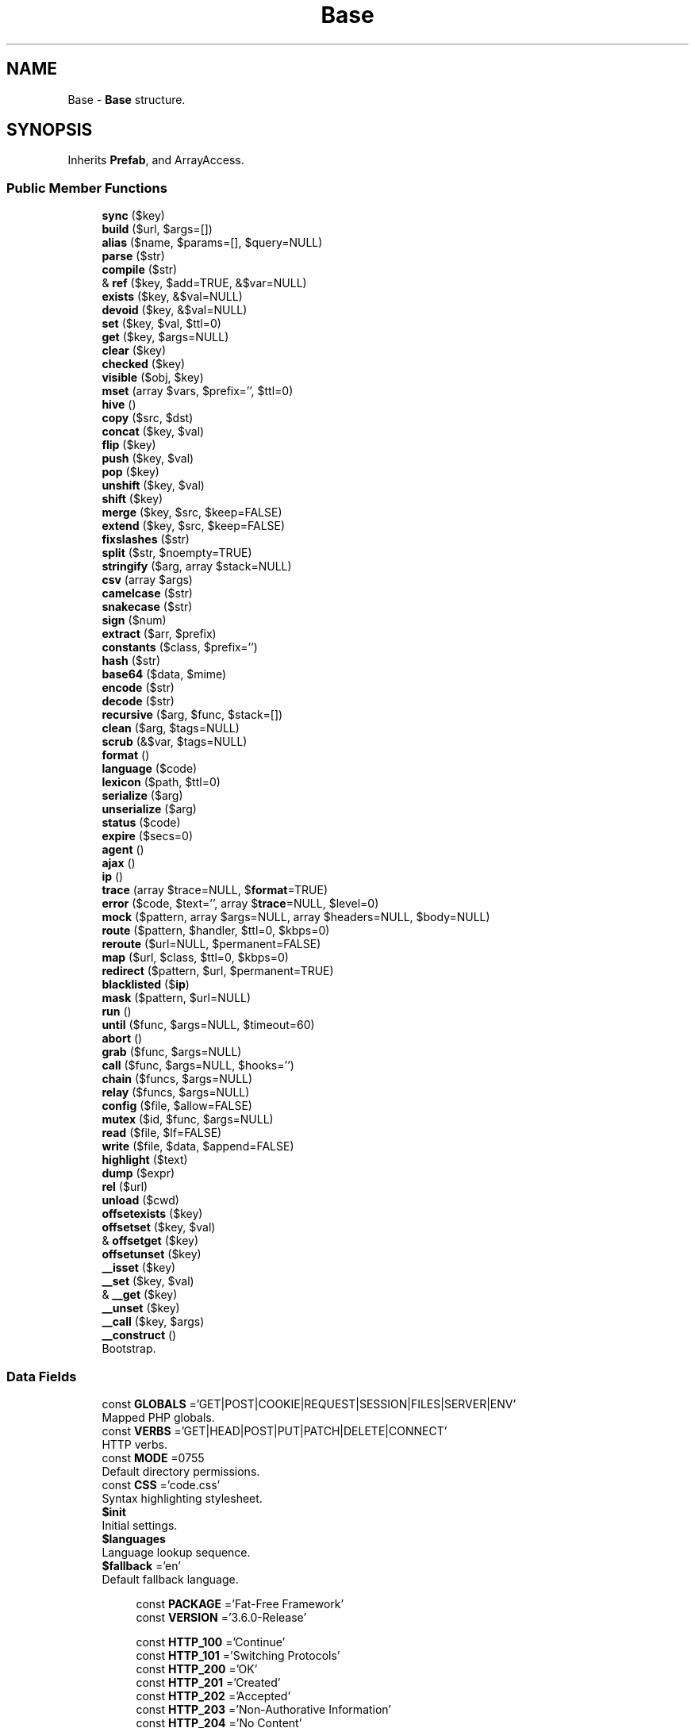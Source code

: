 .TH "Base" 3 "Tue Jan 3 2017" "Version 3.6" "Fat-Free Framework" \" -*- nroff -*-
.ad l
.nh
.SH NAME
Base \- \fBBase\fP structure\&.  

.SH SYNOPSIS
.br
.PP
.PP
Inherits \fBPrefab\fP, and ArrayAccess\&.
.SS "Public Member Functions"

.in +1c
.ti -1c
.RI "\fBsync\fP ($key)"
.br
.ti -1c
.RI "\fBbuild\fP ($url, $args=[])"
.br
.ti -1c
.RI "\fBalias\fP ($name, $params=[], $query=NULL)"
.br
.ti -1c
.RI "\fBparse\fP ($str)"
.br
.ti -1c
.RI "\fBcompile\fP ($str)"
.br
.ti -1c
.RI "& \fBref\fP ($key, $add=TRUE, &$var=NULL)"
.br
.ti -1c
.RI "\fBexists\fP ($key, &$val=NULL)"
.br
.ti -1c
.RI "\fBdevoid\fP ($key, &$val=NULL)"
.br
.ti -1c
.RI "\fBset\fP ($key, $val, $ttl=0)"
.br
.ti -1c
.RI "\fBget\fP ($key, $args=NULL)"
.br
.ti -1c
.RI "\fBclear\fP ($key)"
.br
.ti -1c
.RI "\fBchecked\fP ($key)"
.br
.ti -1c
.RI "\fBvisible\fP ($obj, $key)"
.br
.ti -1c
.RI "\fBmset\fP (array $vars, $prefix='', $ttl=0)"
.br
.ti -1c
.RI "\fBhive\fP ()"
.br
.ti -1c
.RI "\fBcopy\fP ($src, $dst)"
.br
.ti -1c
.RI "\fBconcat\fP ($key, $val)"
.br
.ti -1c
.RI "\fBflip\fP ($key)"
.br
.ti -1c
.RI "\fBpush\fP ($key, $val)"
.br
.ti -1c
.RI "\fBpop\fP ($key)"
.br
.ti -1c
.RI "\fBunshift\fP ($key, $val)"
.br
.ti -1c
.RI "\fBshift\fP ($key)"
.br
.ti -1c
.RI "\fBmerge\fP ($key, $src, $keep=FALSE)"
.br
.ti -1c
.RI "\fBextend\fP ($key, $src, $keep=FALSE)"
.br
.ti -1c
.RI "\fBfixslashes\fP ($str)"
.br
.ti -1c
.RI "\fBsplit\fP ($str, $noempty=TRUE)"
.br
.ti -1c
.RI "\fBstringify\fP ($arg, array $stack=NULL)"
.br
.ti -1c
.RI "\fBcsv\fP (array $args)"
.br
.ti -1c
.RI "\fBcamelcase\fP ($str)"
.br
.ti -1c
.RI "\fBsnakecase\fP ($str)"
.br
.ti -1c
.RI "\fBsign\fP ($num)"
.br
.ti -1c
.RI "\fBextract\fP ($arr, $prefix)"
.br
.ti -1c
.RI "\fBconstants\fP ($class, $prefix='')"
.br
.ti -1c
.RI "\fBhash\fP ($str)"
.br
.ti -1c
.RI "\fBbase64\fP ($data, $mime)"
.br
.ti -1c
.RI "\fBencode\fP ($str)"
.br
.ti -1c
.RI "\fBdecode\fP ($str)"
.br
.ti -1c
.RI "\fBrecursive\fP ($arg, $func, $stack=[])"
.br
.ti -1c
.RI "\fBclean\fP ($arg, $tags=NULL)"
.br
.ti -1c
.RI "\fBscrub\fP (&$var, $tags=NULL)"
.br
.ti -1c
.RI "\fBformat\fP ()"
.br
.ti -1c
.RI "\fBlanguage\fP ($code)"
.br
.ti -1c
.RI "\fBlexicon\fP ($path, $ttl=0)"
.br
.ti -1c
.RI "\fBserialize\fP ($arg)"
.br
.ti -1c
.RI "\fBunserialize\fP ($arg)"
.br
.ti -1c
.RI "\fBstatus\fP ($code)"
.br
.ti -1c
.RI "\fBexpire\fP ($secs=0)"
.br
.ti -1c
.RI "\fBagent\fP ()"
.br
.ti -1c
.RI "\fBajax\fP ()"
.br
.ti -1c
.RI "\fBip\fP ()"
.br
.ti -1c
.RI "\fBtrace\fP (array $trace=NULL, $\fBformat\fP=TRUE)"
.br
.ti -1c
.RI "\fBerror\fP ($code, $text='', array $\fBtrace\fP=NULL, $level=0)"
.br
.ti -1c
.RI "\fBmock\fP ($pattern, array $args=NULL, array $headers=NULL, $body=NULL)"
.br
.ti -1c
.RI "\fBroute\fP ($pattern, $handler, $ttl=0, $kbps=0)"
.br
.ti -1c
.RI "\fBreroute\fP ($url=NULL, $permanent=FALSE)"
.br
.ti -1c
.RI "\fBmap\fP ($url, $class, $ttl=0, $kbps=0)"
.br
.ti -1c
.RI "\fBredirect\fP ($pattern, $url, $permanent=TRUE)"
.br
.ti -1c
.RI "\fBblacklisted\fP ($\fBip\fP)"
.br
.ti -1c
.RI "\fBmask\fP ($pattern, $url=NULL)"
.br
.ti -1c
.RI "\fBrun\fP ()"
.br
.ti -1c
.RI "\fBuntil\fP ($func, $args=NULL, $timeout=60)"
.br
.ti -1c
.RI "\fBabort\fP ()"
.br
.ti -1c
.RI "\fBgrab\fP ($func, $args=NULL)"
.br
.ti -1c
.RI "\fBcall\fP ($func, $args=NULL, $hooks='')"
.br
.ti -1c
.RI "\fBchain\fP ($funcs, $args=NULL)"
.br
.ti -1c
.RI "\fBrelay\fP ($funcs, $args=NULL)"
.br
.ti -1c
.RI "\fBconfig\fP ($file, $allow=FALSE)"
.br
.ti -1c
.RI "\fBmutex\fP ($id, $func, $args=NULL)"
.br
.ti -1c
.RI "\fBread\fP ($file, $lf=FALSE)"
.br
.ti -1c
.RI "\fBwrite\fP ($file, $data, $append=FALSE)"
.br
.ti -1c
.RI "\fBhighlight\fP ($text)"
.br
.ti -1c
.RI "\fBdump\fP ($expr)"
.br
.ti -1c
.RI "\fBrel\fP ($url)"
.br
.ti -1c
.RI "\fBunload\fP ($cwd)"
.br
.ti -1c
.RI "\fBoffsetexists\fP ($key)"
.br
.ti -1c
.RI "\fBoffsetset\fP ($key, $val)"
.br
.ti -1c
.RI "& \fBoffsetget\fP ($key)"
.br
.ti -1c
.RI "\fBoffsetunset\fP ($key)"
.br
.ti -1c
.RI "\fB__isset\fP ($key)"
.br
.ti -1c
.RI "\fB__set\fP ($key, $val)"
.br
.ti -1c
.RI "& \fB__get\fP ($key)"
.br
.ti -1c
.RI "\fB__unset\fP ($key)"
.br
.ti -1c
.RI "\fB__call\fP ($key, $args)"
.br
.ti -1c
.RI "\fB__construct\fP ()"
.br
.RI "Bootstrap\&. "
.in -1c
.SS "Data Fields"

.in +1c
.ti -1c
.RI "const \fBGLOBALS\fP ='GET|POST|COOKIE|REQUEST|SESSION|FILES|SERVER|ENV'"
.br
.RI "Mapped PHP globals\&. "
.ti -1c
.RI "const \fBVERBS\fP ='GET|HEAD|POST|PUT|PATCH|DELETE|CONNECT'"
.br
.RI "HTTP verbs\&. "
.ti -1c
.RI "const \fBMODE\fP =0755"
.br
.RI "Default directory permissions\&. "
.ti -1c
.RI "const \fBCSS\fP ='code\&.css'"
.br
.RI "Syntax highlighting stylesheet\&. "
.ti -1c
.RI "\fB$init\fP"
.br
.RI "Initial settings\&. "
.ti -1c
.RI "\fB$languages\fP"
.br
.RI "Language lookup sequence\&. "
.ti -1c
.RI "\fB$fallback\fP ='en'"
.br
.RI "Default fallback language\&. "
.in -1c
.PP
.RI "\fB\fP"
.br

.in +1c
.in +1c
.ti -1c
.RI "const \fBPACKAGE\fP ='Fat\-Free Framework'"
.br
.ti -1c
.RI "const \fBVERSION\fP ='3\&.6\&.0\-Release'"
.br
.in -1c
.in -1c
.PP
.RI "\fB\fP"
.br

.in +1c
.in +1c
.ti -1c
.RI "const \fBHTTP_100\fP ='Continue'"
.br
.ti -1c
.RI "const \fBHTTP_101\fP ='Switching Protocols'"
.br
.ti -1c
.RI "const \fBHTTP_200\fP ='OK'"
.br
.ti -1c
.RI "const \fBHTTP_201\fP ='Created'"
.br
.ti -1c
.RI "const \fBHTTP_202\fP ='Accepted'"
.br
.ti -1c
.RI "const \fBHTTP_203\fP ='Non\-Authorative Information'"
.br
.ti -1c
.RI "const \fBHTTP_204\fP ='No Content'"
.br
.ti -1c
.RI "const \fBHTTP_205\fP ='Reset Content'"
.br
.ti -1c
.RI "const \fBHTTP_206\fP ='Partial Content'"
.br
.ti -1c
.RI "const \fBHTTP_300\fP ='Multiple Choices'"
.br
.ti -1c
.RI "const \fBHTTP_301\fP ='Moved Permanently'"
.br
.ti -1c
.RI "const \fBHTTP_302\fP ='Found'"
.br
.ti -1c
.RI "const \fBHTTP_303\fP ='See Other'"
.br
.ti -1c
.RI "const \fBHTTP_304\fP ='Not Modified'"
.br
.ti -1c
.RI "const \fBHTTP_305\fP ='Use Proxy'"
.br
.ti -1c
.RI "const \fBHTTP_307\fP ='Temporary Redirect'"
.br
.ti -1c
.RI "const \fBHTTP_400\fP ='Bad Request'"
.br
.ti -1c
.RI "const \fBHTTP_401\fP ='Unauthorized'"
.br
.ti -1c
.RI "const \fBHTTP_402\fP ='Payment Required'"
.br
.ti -1c
.RI "const \fBHTTP_403\fP ='Forbidden'"
.br
.ti -1c
.RI "const \fBHTTP_404\fP ='Not Found'"
.br
.ti -1c
.RI "const \fBHTTP_405\fP ='Method Not Allowed'"
.br
.ti -1c
.RI "const \fBHTTP_406\fP ='Not Acceptable'"
.br
.ti -1c
.RI "const \fBHTTP_407\fP ='Proxy Authentication Required'"
.br
.ti -1c
.RI "const \fBHTTP_408\fP ='Request Timeout'"
.br
.ti -1c
.RI "const \fBHTTP_409\fP ='Conflict'"
.br
.ti -1c
.RI "const \fBHTTP_410\fP ='Gone'"
.br
.ti -1c
.RI "const \fBHTTP_411\fP ='Length Required'"
.br
.ti -1c
.RI "const \fBHTTP_412\fP ='Precondition Failed'"
.br
.ti -1c
.RI "const \fBHTTP_413\fP ='Request Entity Too Large'"
.br
.ti -1c
.RI "const \fBHTTP_414\fP ='Request\-URI Too Long'"
.br
.ti -1c
.RI "const \fBHTTP_415\fP ='Unsupported Media Type'"
.br
.ti -1c
.RI "const \fBHTTP_416\fP ='Requested Range Not Satisfiable'"
.br
.ti -1c
.RI "const \fBHTTP_417\fP ='Expectation Failed'"
.br
.ti -1c
.RI "const \fBHTTP_500\fP ='Internal Server Error'"
.br
.ti -1c
.RI "const \fBHTTP_501\fP ='Not Implemented'"
.br
.ti -1c
.RI "const \fBHTTP_502\fP ='Bad Gateway'"
.br
.ti -1c
.RI "const \fBHTTP_503\fP ='Service Unavailable'"
.br
.ti -1c
.RI "const \fBHTTP_504\fP ='Gateway Timeout'"
.br
.ti -1c
.RI "const \fBHTTP_505\fP ='HTTP Version Not Supported'"
.br
.in -1c
.in -1c
.PP
.RI "\fB\fP"
.br

.in +1c
.in +1c
.ti -1c
.RI "const \fBREQ_SYNC\fP =1"
.br
.ti -1c
.RI "const \fBREQ_AJAX\fP =2"
.br
.ti -1c
.RI "const \fBREQ_CLI\fP =4"
.br
.in -1c
.in -1c
.PP
.RI "\fB\fP"
.br

.in +1c
.in +1c
.ti -1c
.RI "const \fBE_Pattern\fP ='Invalid routing pattern: %s'"
.br
.ti -1c
.RI "const \fBE_Named\fP ='Named \fBroute\fP does not exist: %s'"
.br
.ti -1c
.RI "const \fBE_Fatal\fP ='Fatal error: %s'"
.br
.ti -1c
.RI "const \fBE_Open\fP ='Unable to open %s'"
.br
.ti -1c
.RI "const \fBE_Routes\fP ='No routes specified'"
.br
.ti -1c
.RI "const \fBE_Class\fP ='Invalid class %s'"
.br
.ti -1c
.RI "const \fBE_Method\fP ='Invalid method %s'"
.br
.ti -1c
.RI "const \fBE_Hive\fP ='Invalid \fBhive\fP key %s'"
.br
.in -1c
.in -1c
.SS "Protected Member Functions"

.in +1c
.ti -1c
.RI "\fBautoload\fP ($class)"
.br
.in -1c
.SS "Additional Inherited Members"
.SH "Detailed Description"
.PP 
\fBBase\fP structure\&. 
.PP
Definition at line 43 of file base\&.php\&.
.SH "Constructor & Destructor Documentation"
.PP 
.SS "__construct ()"

.PP
Bootstrap\&. 
.PP
Definition at line 2128 of file base\&.php\&.
.SH "Member Function Documentation"
.PP 
.SS "__call ( $key,  $args)"
Call function identified by hive key 
.PP
\fBReturns:\fP
.RS 4
mixed 
.RE
.PP
\fBParameters:\fP
.RS 4
\fI$key\fP string 
.br
\fI$args\fP array 
.RE
.PP

.PP
Definition at line 2119 of file base\&.php\&.
.SS "& __get ( $key)"
Alias for \fBoffsetget()\fP 
.PP
\fBReturns:\fP
.RS 4
mixed 
.RE
.PP
\fBParameters:\fP
.RS 4
\fI$key\fP string 
.RE
.PP

.PP
Definition at line 2099 of file base\&.php\&.
.SS "__isset ( $key)"
Alias for \fBoffsetexists()\fP 
.PP
\fBReturns:\fP
.RS 4
mixed 
.RE
.PP
\fBParameters:\fP
.RS 4
\fI$key\fP string 
.RE
.PP

.PP
Definition at line 2080 of file base\&.php\&.
.SS "__set ( $key,  $val)"
Alias for \fBoffsetset()\fP 
.PP
\fBReturns:\fP
.RS 4
mixed 
.RE
.PP
\fBParameters:\fP
.RS 4
\fI$key\fP string 
.br
\fI$val\fP mixed 
.RE
.PP

.PP
Definition at line 2090 of file base\&.php\&.
.SS "__unset ( $key)"
Alias for \fBoffsetunset()\fP 
.PP
\fBReturns:\fP
.RS 4
mixed 
.RE
.PP
\fBParameters:\fP
.RS 4
\fI$key\fP string 
.RE
.PP

.PP
Definition at line 2109 of file base\&.php\&.
.SS "abort ()"
Disconnect HTTP client 
.PP
Definition at line 1694 of file base\&.php\&.
.SS "agent ()"
Return HTTP user agent 
.PP
\fBReturns:\fP
.RS 4
string 
.RE
.PP

.PP
Definition at line 1134 of file base\&.php\&.
.SS "ajax ()"
Return TRUE if XMLHttpRequest detected 
.PP
\fBReturns:\fP
.RS 4
bool 
.RE
.PP

.PP
Definition at line 1148 of file base\&.php\&.
.SS "alias ( $name,  $params = \fC[]\fP,  $query = \fCNULL\fP)"
Assemble url from alias name 
.PP
\fBReturns:\fP
.RS 4
string 
.RE
.PP
\fBParameters:\fP
.RS 4
\fI$name\fP string 
.br
\fI$params\fP array|string 
.br
\fI$query\fP string|array 
.RE
.PP

.PP
Definition at line 193 of file base\&.php\&.
.SS "autoload ( $class)\fC [protected]\fP"
Namespace-aware class autoloader 
.PP
\fBReturns:\fP
.RS 4
mixed 
.RE
.PP
\fBParameters:\fP
.RS 4
\fI$class\fP string 
.RE
.PP

.PP
Definition at line 2005 of file base\&.php\&.
.SS "base64 ( $data,  $mime)"
Return Base64-encoded equivalent 
.PP
\fBReturns:\fP
.RS 4
string 
.RE
.PP
\fBParameters:\fP
.RS 4
\fI$data\fP string 
.br
\fI$mime\fP string 
.RE
.PP

.PP
Definition at line 776 of file base\&.php\&.
.SS "blacklisted ( $ip)"
Return TRUE if IPv4 address exists in DNSBL 
.PP
\fBReturns:\fP
.RS 4
bool 
.RE
.PP
\fBParameters:\fP
.RS 4
\fI$ip\fP string 
.RE
.PP

.PP
Definition at line 1433 of file base\&.php\&.
.SS "build ( $url,  $args = \fC[]\fP)"
Replace tokenized URL with available token values 
.PP
\fBReturns:\fP
.RS 4
string 
.RE
.PP
\fBParameters:\fP
.RS 4
\fI$url\fP array|string 
.br
\fI$args\fP array 
.RE
.PP

.PP
Definition at line 159 of file base\&.php\&.
.SS "call ( $func,  $args = \fCNULL\fP,  $hooks = \fC''\fP)"
Execute callback/hooks (supports 'class->method' format) 
.PP
\fBReturns:\fP
.RS 4
mixed|FALSE 
.RE
.PP
\fBParameters:\fP
.RS 4
\fI$func\fP callback 
.br
\fI$args\fP mixed 
.br
\fI$hooks\fP string 
.RE
.PP

.PP
Definition at line 1742 of file base\&.php\&.
.SS "camelcase ( $str)"
Convert snakecase string to camelcase 
.PP
\fBReturns:\fP
.RS 4
string 
.RE
.PP
\fBParameters:\fP
.RS 4
\fI$str\fP string 
.RE
.PP

.PP
Definition at line 706 of file base\&.php\&.
.SS "chain ( $funcs,  $args = \fCNULL\fP)"
Execute specified callbacks in succession; Apply same arguments to all callbacks 
.PP
\fBReturns:\fP
.RS 4
array 
.RE
.PP
\fBParameters:\fP
.RS 4
\fI$funcs\fP array|string 
.br
\fI$args\fP mixed 
.RE
.PP

.PP
Definition at line 1794 of file base\&.php\&.
.SS "checked ( $key)"
Return TRUE if hive variable is 'on' 
.PP
\fBReturns:\fP
.RS 4
bool 
.RE
.PP
\fBParameters:\fP
.RS 4
\fI$key\fP string 
.RE
.PP

.PP
Definition at line 481 of file base\&.php\&.
.SS "clean ( $arg,  $tags = \fCNULL\fP)"
Remove HTML tags (except those enumerated) and non-printable characters to mitigate XSS/code injection attacks 
.PP
\fBReturns:\fP
.RS 4
mixed 
.RE
.PP
\fBParameters:\fP
.RS 4
\fI$arg\fP mixed 
.br
\fI$tags\fP string 
.RE
.PP

.PP
Definition at line 841 of file base\&.php\&.
.SS "clear ( $key)"
Unset hive key 
.PP
\fBReturns:\fP
.RS 4
NULL 
.RE
.PP
\fBParameters:\fP
.RS 4
\fI$key\fP string 
.RE
.PP

.PP
Definition at line 432 of file base\&.php\&.
.SS "compile ( $str)"
Convert JS-style token to PHP expression 
.PP
\fBReturns:\fP
.RS 4
string 
.RE
.PP
\fBParameters:\fP
.RS 4
\fI$str\fP string 
.RE
.PP

.PP
Definition at line 229 of file base\&.php\&.
.SS "concat ( $key,  $val)"
Concatenate string to hive string variable 
.PP
\fBReturns:\fP
.RS 4
string 
.RE
.PP
\fBParameters:\fP
.RS 4
\fI$key\fP string 
.br
\fI$val\fP string 
.RE
.PP

.PP
Definition at line 539 of file base\&.php\&.
.SS "config ( $file,  $allow = \fCFALSE\fP)"
Configure framework according to \&.ini-style file settings; If optional 2nd arg is provided, template strings are interpreted 
.PP
\fBReturns:\fP
.RS 4
object 
.RE
.PP
\fBParameters:\fP
.RS 4
\fI$file\fP string 
.br
\fI$allow\fP bool 
.RE
.PP

.PP
Definition at line 1821 of file base\&.php\&.
.SS "constants ( $class,  $prefix = \fC''\fP)"
Convert class constants to array 
.PP
\fBReturns:\fP
.RS 4
array 
.RE
.PP
\fBParameters:\fP
.RS 4
\fI$class\fP object|string 
.br
\fI$prefix\fP string 
.RE
.PP

.PP
Definition at line 755 of file base\&.php\&.
.SS "copy ( $src,  $dst)"
Copy contents of hive variable to another 
.PP
\fBReturns:\fP
.RS 4
mixed 
.RE
.PP
\fBParameters:\fP
.RS 4
\fI$src\fP string 
.br
\fI$dst\fP string 
.RE
.PP

.PP
Definition at line 528 of file base\&.php\&.
.SS "csv (array $args)"
Flatten array values and return as CSV string 
.PP
\fBReturns:\fP
.RS 4
string 
.RE
.PP
\fBParameters:\fP
.RS 4
\fI$args\fP array 
.RE
.PP

.PP
Definition at line 696 of file base\&.php\&.
.SS "decode ( $str)"
Convert HTML entities back to characters 
.PP
\fBReturns:\fP
.RS 4
string 
.RE
.PP
\fBParameters:\fP
.RS 4
\fI$str\fP string 
.RE
.PP

.PP
Definition at line 795 of file base\&.php\&.
.SS "devoid ( $key, & $val = \fCNULL\fP)"
Return TRUE if hive key is empty and not cached 
.PP
\fBParameters:\fP
.RS 4
\fI$key\fP string 
.br
\fI$val\fP mixed 
.RE
.PP
\fBReturns:\fP
.RS 4
bool 
.RE
.PP

.PP
Definition at line 333 of file base\&.php\&.
.SS "dump ( $expr)"
Dump expression with syntax highlighting 
.PP
\fBReturns:\fP
.RS 4
NULL 
.RE
.PP
\fBParameters:\fP
.RS 4
\fI$expr\fP mixed 
.RE
.PP

.PP
Definition at line 1986 of file base\&.php\&.
.SS "encode ( $str)"
Convert special characters to HTML entities 
.PP
\fBReturns:\fP
.RS 4
string 
.RE
.PP
\fBParameters:\fP
.RS 4
\fI$str\fP string 
.RE
.PP

.PP
Definition at line 785 of file base\&.php\&.
.SS "error ( $code,  $text = \fC''\fP, array $trace = \fCNULL\fP,  $level = \fC0\fP)"
\fBLog\fP error; Execute ONERROR handler if defined, else display default error page (HTML for synchronous requests, JSON string for AJAX requests) 
.PP
\fBReturns:\fP
.RS 4
NULL 
.RE
.PP
\fBParameters:\fP
.RS 4
\fI$code\fP int 
.br
\fI$text\fP string 
.br
\fI$trace\fP array 
.br
\fI$level\fP int 
.RE
.PP

.PP
Definition at line 1222 of file base\&.php\&.
.SS "exists ( $key, & $val = \fCNULL\fP)"
Return TRUE if hive key is set (or return timestamp and TTL if cached) 
.PP
\fBReturns:\fP
.RS 4
bool 
.RE
.PP
\fBParameters:\fP
.RS 4
\fI$key\fP string 
.br
\fI$val\fP mixed 
.RE
.PP

.PP
Definition at line 320 of file base\&.php\&.
.SS "expire ( $secs = \fC0\fP)"
Send cache metadata to HTTP client 
.PP
\fBReturns:\fP
.RS 4
NULL 
.RE
.PP
\fBParameters:\fP
.RS 4
\fI$secs\fP int 
.RE
.PP

.PP
Definition at line 1107 of file base\&.php\&.
.SS "extend ( $key,  $src,  $keep = \fCFALSE\fP)"
Extend hive array variable with default values from $src 
.PP
\fBReturns:\fP
.RS 4
array 
.RE
.PP
\fBParameters:\fP
.RS 4
\fI$key\fP string 
.br
\fI$src\fP string|array 
.br
\fI$keep\fP bool 
.RE
.PP

.PP
Definition at line 624 of file base\&.php\&.
.SS "extract ( $arr,  $prefix)"
Extract values of array whose keys start with the given prefix 
.PP
\fBReturns:\fP
.RS 4
array 
.RE
.PP
\fBParameters:\fP
.RS 4
\fI$arr\fP array 
.br
\fI$prefix\fP string 
.RE
.PP

.PP
Definition at line 741 of file base\&.php\&.
.SS "fixslashes ( $str)"
Convert backslashes to slashes 
.PP
\fBReturns:\fP
.RS 4
string 
.RE
.PP
\fBParameters:\fP
.RS 4
\fI$str\fP string 
.RE
.PP

.PP
Definition at line 639 of file base\&.php\&.
.SS "flip ( $key)"
Swap keys and values of hive array variable 
.PP
\fBReturns:\fP
.RS 4
array 
.RE
.PP
\fBParameters:\fP
.RS 4
\fI$key\fP string 
.RE
.PP

.PP
Definition at line 551 of file base\&.php\&.
.SS "format ()"
Return locale-aware formatted string 
.PP
\fBReturns:\fP
.RS 4
string 
.RE
.PP

.PP
Definition at line 868 of file base\&.php\&.
.SS "get ( $key,  $args = \fCNULL\fP)"
Retrieve contents of hive key 
.PP
\fBReturns:\fP
.RS 4
mixed 
.RE
.PP
\fBParameters:\fP
.RS 4
\fI$key\fP string 
.br
\fI$args\fP string|array 
.RE
.PP

.PP
Definition at line 413 of file base\&.php\&.
.SS "grab ( $func,  $args = \fCNULL\fP)"
Grab the real route handler behind the string expression 
.PP
\fBReturns:\fP
.RS 4
string|array 
.RE
.PP
\fBParameters:\fP
.RS 4
\fI$func\fP string 
.br
\fI$args\fP array 
.RE
.PP

.PP
Definition at line 1715 of file base\&.php\&.
.SS "hash ( $str)"
Generate 64bit/base36 hash 
.PP
\fBReturns:\fP
.RS 4
string 
.RE
.PP
\fBParameters:\fP
.RS 4
\fI$str\fP 
.RE
.PP

.PP
Definition at line 765 of file base\&.php\&.
.SS "highlight ( $text)"
Apply syntax highlighting 
.PP
\fBReturns:\fP
.RS 4
string 
.RE
.PP
\fBParameters:\fP
.RS 4
\fI$text\fP string 
.RE
.PP

.PP
Definition at line 1959 of file base\&.php\&.
.SS "hive ()"
Publish hive contents 
.PP
\fBReturns:\fP
.RS 4
array 
.RE
.PP

.PP
Definition at line 518 of file base\&.php\&.
.SS "ip ()"
Sniff IP address 
.PP
\fBReturns:\fP
.RS 4
string 
.RE
.PP

.PP
Definition at line 1158 of file base\&.php\&.
.SS "language ( $code)"
Assign/auto-detect language 
.PP
\fBReturns:\fP
.RS 4
string 
.RE
.PP
\fBParameters:\fP
.RS 4
\fI$code\fP string 
.RE
.PP

.PP
Definition at line 986 of file base\&.php\&.
.SS "lexicon ( $path,  $ttl = \fC0\fP)"
Return lexicon entries 
.PP
\fBReturns:\fP
.RS 4
array 
.RE
.PP
\fBParameters:\fP
.RS 4
\fI$path\fP string 
.br
\fI$ttl\fP int 
.RE
.PP

.PP
Definition at line 1025 of file base\&.php\&.
.SS "map ( $url,  $class,  $ttl = \fC0\fP,  $kbps = \fC0\fP)"
Provide ReST interface by mapping HTTP verb to class method 
.PP
\fBReturns:\fP
.RS 4
NULL 
.RE
.PP
\fBParameters:\fP
.RS 4
\fI$url\fP string 
.br
\fI$class\fP string|object 
.br
\fI$ttl\fP int 
.br
\fI$kbps\fP int 
.RE
.PP

.PP
Definition at line 1397 of file base\&.php\&.
.SS "mask ( $pattern,  $url = \fCNULL\fP)"
Applies the specified URL mask and returns parameterized matches 
.PP
\fBReturns:\fP
.RS 4
$args array 
.RE
.PP
\fBParameters:\fP
.RS 4
\fI$pattern\fP string 
.br
\fI$url\fP string|NULL 
.RE
.PP

.PP
Definition at line 1457 of file base\&.php\&.
.SS "merge ( $key,  $src,  $keep = \fCFALSE\fP)"
Merge array with hive array variable 
.PP
\fBReturns:\fP
.RS 4
array 
.RE
.PP
\fBParameters:\fP
.RS 4
\fI$key\fP string 
.br
\fI$src\fP string|array 
.br
\fI$keep\fP bool 
.RE
.PP

.PP
Definition at line 607 of file base\&.php\&.
.SS "mock ( $pattern, array $args = \fCNULL\fP, array $headers = \fCNULL\fP,  $body = \fCNULL\fP)"
Mock HTTP request 
.PP
\fBReturns:\fP
.RS 4
mixed 
.RE
.PP
\fBParameters:\fP
.RS 4
\fI$pattern\fP string 
.br
\fI$args\fP array 
.br
\fI$headers\fP array 
.br
\fI$body\fP string 
.RE
.PP

.PP
Definition at line 1278 of file base\&.php\&.
.SS "mset (array $vars,  $prefix = \fC''\fP,  $ttl = \fC0\fP)"
Multi-variable assignment using associative array 
.PP
\fBReturns:\fP
.RS 4
NULL 
.RE
.PP
\fBParameters:\fP
.RS 4
\fI$vars\fP array 
.br
\fI$prefix\fP string 
.br
\fI$ttl\fP int 
.RE
.PP

.PP
Definition at line 509 of file base\&.php\&.
.SS "mutex ( $id,  $func,  $args = \fCNULL\fP)"
Create mutex, invoke callback then drop ownership when done 
.PP
\fBReturns:\fP
.RS 4
mixed 
.RE
.PP
\fBParameters:\fP
.RS 4
\fI$id\fP string 
.br
\fI$func\fP callback 
.br
\fI$args\fP mixed 
.RE
.PP

.PP
Definition at line 1915 of file base\&.php\&.
.SS "offsetexists ( $key)"
Convenience method for checking hive key 
.PP
\fBReturns:\fP
.RS 4
mixed 
.RE
.PP
\fBParameters:\fP
.RS 4
\fI$key\fP string 
.RE
.PP

.PP
Definition at line 2042 of file base\&.php\&.
.SS "& offsetget ( $key)"
Convenience method for retrieving hive value 
.PP
\fBReturns:\fP
.RS 4
mixed 
.RE
.PP
\fBParameters:\fP
.RS 4
\fI$key\fP string 
.RE
.PP

.PP
Definition at line 2061 of file base\&.php\&.
.SS "offsetset ( $key,  $val)"
Convenience method for assigning hive value 
.PP
\fBReturns:\fP
.RS 4
mixed 
.RE
.PP
\fBParameters:\fP
.RS 4
\fI$key\fP string 
.br
\fI$val\fP scalar 
.RE
.PP

.PP
Definition at line 2052 of file base\&.php\&.
.SS "offsetunset ( $key)"
Convenience method for removing hive key 
.PP
\fBReturns:\fP
.RS 4
NULL 
.RE
.PP
\fBParameters:\fP
.RS 4
\fI$key\fP string 
.RE
.PP

.PP
Definition at line 2071 of file base\&.php\&.
.SS "parse ( $str)"
Parse string containing key-value pairs 
.PP
\fBReturns:\fP
.RS 4
array 
.RE
.PP
\fBParameters:\fP
.RS 4
\fI$str\fP string 
.RE
.PP

.PP
Definition at line 209 of file base\&.php\&.
.SS "pop ( $key)"
Remove last element of hive array variable 
.PP
\fBReturns:\fP
.RS 4
mixed 
.RE
.PP
\fBParameters:\fP
.RS 4
\fI$key\fP string 
.RE
.PP

.PP
Definition at line 573 of file base\&.php\&.
.SS "push ( $key,  $val)"
Add element to the end of hive array variable 
.PP
\fBReturns:\fP
.RS 4
mixed 
.RE
.PP
\fBParameters:\fP
.RS 4
\fI$key\fP string 
.br
\fI$val\fP mixed 
.RE
.PP

.PP
Definition at line 562 of file base\&.php\&.
.SS "read ( $file,  $lf = \fCFALSE\fP)"
Read file (with option to apply Unix LF as standard line ending) 
.PP
\fBReturns:\fP
.RS 4
string 
.RE
.PP
\fBParameters:\fP
.RS 4
\fI$file\fP string 
.br
\fI$lf\fP bool 
.RE
.PP

.PP
Definition at line 1938 of file base\&.php\&.
.SS "recursive ( $arg,  $func,  $stack = \fC[]\fP)"
Invoke callback recursively for all data types 
.PP
\fBReturns:\fP
.RS 4
mixed 
.RE
.PP
\fBParameters:\fP
.RS 4
\fI$arg\fP mixed 
.br
\fI$func\fP callback 
.br
\fI$stack\fP array 
.RE
.PP

.PP
Definition at line 806 of file base\&.php\&.
.SS "redirect ( $pattern,  $url,  $permanent = \fCTRUE\fP)"
Redirect a route to another URL 
.PP
\fBReturns:\fP
.RS 4
NULL 
.RE
.PP
\fBParameters:\fP
.RS 4
\fI$pattern\fP string|array 
.br
\fI$url\fP string 
.br
\fI$permanent\fP bool 
.RE
.PP

.PP
Definition at line 1417 of file base\&.php\&.
.SS "& ref ( $key,  $add = \fCTRUE\fP, & $var = \fCNULL\fP)"
Get hive key reference/contents; Add non-existent hive keys, array elements, and object properties by default 
.PP
\fBReturns:\fP
.RS 4
mixed 
.RE
.PP
\fBParameters:\fP
.RS 4
\fI$key\fP string 
.br
\fI$add\fP bool 
.br
\fI$var\fP mixed 
.RE
.PP

.PP
Definition at line 268 of file base\&.php\&.
.SS "rel ( $url)"
Return path (and query parameters) relative to the base directory 
.PP
\fBReturns:\fP
.RS 4
string 
.RE
.PP
\fBParameters:\fP
.RS 4
\fI$url\fP string 
.RE
.PP

.PP
Definition at line 1995 of file base\&.php\&.
.SS "relay ( $funcs,  $args = \fCNULL\fP)"
Execute specified callbacks in succession; Relay result of previous callback as argument to the next callback 
.PP
\fBReturns:\fP
.RS 4
array 
.RE
.PP
\fBParameters:\fP
.RS 4
\fI$funcs\fP array|string 
.br
\fI$args\fP mixed 
.RE
.PP

.PP
Definition at line 1808 of file base\&.php\&.
.SS "reroute ( $url = \fCNULL\fP,  $permanent = \fCFALSE\fP)"
Reroute to specified URI 
.PP
\fBReturns:\fP
.RS 4
NULL 
.RE
.PP
\fBParameters:\fP
.RS 4
\fI$url\fP array|string 
.br
\fI$permanent\fP bool 
.RE
.PP

.PP
Definition at line 1360 of file base\&.php\&.
.SS "route ( $pattern,  $handler,  $ttl = \fC0\fP,  $kbps = \fC0\fP)"
Bind handler to route pattern 
.PP
\fBReturns:\fP
.RS 4
NULL 
.RE
.PP
\fBParameters:\fP
.RS 4
\fI$pattern\fP string|array 
.br
\fI$handler\fP callback 
.br
\fI$ttl\fP int 
.br
\fI$kbps\fP int 
.RE
.PP

.PP
Definition at line 1326 of file base\&.php\&.
.SS "run ()"
Match routes against incoming URI 
.PP
\fBReturns:\fP
.RS 4
mixed 
.RE
.PP

.PP
Definition at line 1493 of file base\&.php\&.
.SS "scrub (& $var,  $tags = \fCNULL\fP)"
Similar to \fBclean()\fP, except that variable is passed by reference 
.PP
\fBReturns:\fP
.RS 4
mixed 
.RE
.PP
\fBParameters:\fP
.RS 4
\fI$var\fP mixed 
.br
\fI$tags\fP string 
.RE
.PP

.PP
Definition at line 860 of file base\&.php\&.
.SS "serialize ( $arg)"
Return string representation of PHP value 
.PP
\fBReturns:\fP
.RS 4
string 
.RE
.PP
\fBParameters:\fP
.RS 4
\fI$arg\fP mixed 
.RE
.PP

.PP
Definition at line 1067 of file base\&.php\&.
.SS "set ( $key,  $val,  $ttl = \fC0\fP)"
Bind value to hive key 
.PP
\fBReturns:\fP
.RS 4
mixed 
.RE
.PP
\fBParameters:\fP
.RS 4
\fI$key\fP string 
.br
\fI$val\fP mixed 
.br
\fI$ttl\fP int 
.RE
.PP

.PP
Definition at line 347 of file base\&.php\&.
.SS "shift ( $key)"
Remove first element of hive array variable 
.PP
\fBReturns:\fP
.RS 4
mixed 
.RE
.PP
\fBParameters:\fP
.RS 4
\fI$key\fP string 
.RE
.PP

.PP
Definition at line 595 of file base\&.php\&.
.SS "sign ( $num)"
Return -1 if specified number is negative, 0 if zero, or 1 if the number is positive 
.PP
\fBReturns:\fP
.RS 4
int 
.RE
.PP
\fBParameters:\fP
.RS 4
\fI$num\fP mixed 
.RE
.PP

.PP
Definition at line 731 of file base\&.php\&.
.SS "snakecase ( $str)"
Convert camelcase string to snakecase 
.PP
\fBReturns:\fP
.RS 4
string 
.RE
.PP
\fBParameters:\fP
.RS 4
\fI$str\fP string 
.RE
.PP

.PP
Definition at line 721 of file base\&.php\&.
.SS "split ( $str,  $noempty = \fCTRUE\fP)"
Split comma-, semi-colon, or pipe-separated string 
.PP
\fBReturns:\fP
.RS 4
array 
.RE
.PP
\fBParameters:\fP
.RS 4
\fI$str\fP string 
.br
\fI$noempty\fP bool 
.RE
.PP

.PP
Definition at line 649 of file base\&.php\&.
.SS "status ( $code)"
Send HTTP status header; Return text equivalent of status code 
.PP
\fBReturns:\fP
.RS 4
string 
.RE
.PP
\fBParameters:\fP
.RS 4
\fI$code\fP int 
.RE
.PP

.PP
Definition at line 1095 of file base\&.php\&.
.SS "stringify ( $arg, array $stack = \fCNULL\fP)"
Convert PHP expression/value to compressed exportable string 
.PP
\fBReturns:\fP
.RS 4
string 
.RE
.PP
\fBParameters:\fP
.RS 4
\fI$arg\fP mixed 
.br
\fI$stack\fP array 
.RE
.PP

.PP
Definition at line 660 of file base\&.php\&.
.SS "sync ( $key)"
Sync PHP global with corresponding hive key 
.PP
\fBReturns:\fP
.RS 4
array 
.RE
.PP
\fBParameters:\fP
.RS 4
\fI$key\fP string 
.RE
.PP

.PP
Definition at line 139 of file base\&.php\&.
.SS "trace (array $trace = \fCNULL\fP,  $format = \fCTRUE\fP)"
Return filtered stack trace as a formatted string (or array) 
.PP
\fBReturns:\fP
.RS 4
string|array 
.RE
.PP
\fBParameters:\fP
.RS 4
\fI$trace\fP array|NULL 
.br
\fI$format\fP bool 
.RE
.PP

.PP
Definition at line 1174 of file base\&.php\&.
.SS "unload ( $cwd)"
Execute framework/application shutdown sequence 
.PP
\fBParameters:\fP
.RS 4
\fI$cwd\fP string 
.RE
.PP

.PP
Definition at line 2023 of file base\&.php\&.
.SS "unserialize ( $arg)"
Return PHP value derived from string 
.PP
\fBReturns:\fP
.RS 4
string 
.RE
.PP
\fBParameters:\fP
.RS 4
\fI$arg\fP mixed 
.RE
.PP

.PP
Definition at line 1081 of file base\&.php\&.
.SS "unshift ( $key,  $val)"
Add element to the beginning of hive array variable 
.PP
\fBReturns:\fP
.RS 4
mixed 
.RE
.PP
\fBParameters:\fP
.RS 4
\fI$key\fP string 
.br
\fI$val\fP mixed 
.RE
.PP

.PP
Definition at line 584 of file base\&.php\&.
.SS "until ( $func,  $args = \fCNULL\fP,  $timeout = \fC60\fP)"
Loop until callback returns TRUE (for long polling) 
.PP
\fBReturns:\fP
.RS 4
mixed 
.RE
.PP
\fBParameters:\fP
.RS 4
\fI$func\fP callback 
.br
\fI$args\fP array 
.br
\fI$timeout\fP int 
.RE
.PP

.PP
Definition at line 1659 of file base\&.php\&.
.SS "visible ( $obj,  $key)"
Return TRUE if property has public visibility 
.PP
\fBReturns:\fP
.RS 4
bool 
.RE
.PP
\fBParameters:\fP
.RS 4
\fI$obj\fP object 
.br
\fI$key\fP string 
.RE
.PP

.PP
Definition at line 492 of file base\&.php\&.
.SS "write ( $file,  $data,  $append = \fCFALSE\fP)"
Exclusive file write 
.PP
\fBReturns:\fP
.RS 4
int|FALSE 
.RE
.PP
\fBParameters:\fP
.RS 4
\fI$file\fP string 
.br
\fI$data\fP mixed 
.br
\fI$append\fP bool 
.RE
.PP

.PP
Definition at line 1950 of file base\&.php\&.
.SH "Field Documentation"
.PP 
.SS "$fallback ='en'"

.PP
Default fallback language\&. 
.PP
Definition at line 132 of file base\&.php\&.
.SS "$init"

.PP
Initial settings\&. 
.PP
Definition at line 126 of file base\&.php\&.
.SS "$languages"

.PP
Language lookup sequence\&. 
.PP
Definition at line 126 of file base\&.php\&.
.SS "const CSS ='code\&.css'"

.PP
Syntax highlighting stylesheet\&. 
.PP
Definition at line 103 of file base\&.php\&.
.SS "const E_Class ='Invalid class %s'"

.PP
Definition at line 119 of file base\&.php\&.
.SS "const E_Fatal ='Fatal error: %s'"

.PP
Definition at line 116 of file base\&.php\&.
.SS "const E_Hive ='Invalid \fBhive\fP key %s'"

.PP
Definition at line 121 of file base\&.php\&.
.SS "const E_Method ='Invalid method %s'"

.PP
Definition at line 120 of file base\&.php\&.
.SS "const E_Named ='Named \fBroute\fP does not exist: %s'"

.PP
Definition at line 115 of file base\&.php\&.
.SS "const E_Open ='Unable to open %s'"

.PP
Definition at line 117 of file base\&.php\&.
.SS "const E_Pattern ='Invalid routing pattern: %s'"

.PP
Definition at line 114 of file base\&.php\&.
.SS "const E_Routes ='No routes specified'"

.PP
Definition at line 118 of file base\&.php\&.
.SS "const GLOBALS ='GET|POST|COOKIE|REQUEST|SESSION|FILES|SERVER|ENV'"

.PP
Mapped PHP globals\&. 
.PP
Definition at line 97 of file base\&.php\&.
.SS "const HTTP_100 ='Continue'"

.PP
Definition at line 53 of file base\&.php\&.
.SS "const HTTP_101 ='Switching Protocols'"

.PP
Definition at line 54 of file base\&.php\&.
.SS "const HTTP_200 ='OK'"

.PP
Definition at line 55 of file base\&.php\&.
.SS "const HTTP_201 ='Created'"

.PP
Definition at line 56 of file base\&.php\&.
.SS "const HTTP_202 ='Accepted'"

.PP
Definition at line 57 of file base\&.php\&.
.SS "const HTTP_203 ='Non\-Authorative Information'"

.PP
Definition at line 58 of file base\&.php\&.
.SS "const HTTP_204 ='No Content'"

.PP
Definition at line 59 of file base\&.php\&.
.SS "const HTTP_205 ='Reset Content'"

.PP
Definition at line 60 of file base\&.php\&.
.SS "const HTTP_206 ='Partial Content'"

.PP
Definition at line 61 of file base\&.php\&.
.SS "const HTTP_300 ='Multiple Choices'"

.PP
Definition at line 62 of file base\&.php\&.
.SS "const HTTP_301 ='Moved Permanently'"

.PP
Definition at line 63 of file base\&.php\&.
.SS "const HTTP_302 ='Found'"

.PP
Definition at line 64 of file base\&.php\&.
.SS "const HTTP_303 ='See Other'"

.PP
Definition at line 65 of file base\&.php\&.
.SS "const HTTP_304 ='Not Modified'"

.PP
Definition at line 66 of file base\&.php\&.
.SS "const HTTP_305 ='Use Proxy'"

.PP
Definition at line 67 of file base\&.php\&.
.SS "const HTTP_307 ='Temporary Redirect'"

.PP
Definition at line 68 of file base\&.php\&.
.SS "const HTTP_400 ='Bad Request'"

.PP
Definition at line 69 of file base\&.php\&.
.SS "const HTTP_401 ='Unauthorized'"

.PP
Definition at line 70 of file base\&.php\&.
.SS "const HTTP_402 ='Payment Required'"

.PP
Definition at line 71 of file base\&.php\&.
.SS "const HTTP_403 ='Forbidden'"

.PP
Definition at line 72 of file base\&.php\&.
.SS "const HTTP_404 ='Not Found'"

.PP
Definition at line 73 of file base\&.php\&.
.SS "const HTTP_405 ='Method Not Allowed'"

.PP
Definition at line 74 of file base\&.php\&.
.SS "const HTTP_406 ='Not Acceptable'"

.PP
Definition at line 75 of file base\&.php\&.
.SS "const HTTP_407 ='Proxy Authentication Required'"

.PP
Definition at line 76 of file base\&.php\&.
.SS "const HTTP_408 ='Request Timeout'"

.PP
Definition at line 77 of file base\&.php\&.
.SS "const HTTP_409 ='Conflict'"

.PP
Definition at line 78 of file base\&.php\&.
.SS "const HTTP_410 ='Gone'"

.PP
Definition at line 79 of file base\&.php\&.
.SS "const HTTP_411 ='Length Required'"

.PP
Definition at line 80 of file base\&.php\&.
.SS "const HTTP_412 ='Precondition Failed'"

.PP
Definition at line 81 of file base\&.php\&.
.SS "const HTTP_413 ='Request Entity Too Large'"

.PP
Definition at line 82 of file base\&.php\&.
.SS "const HTTP_414 ='Request\-URI Too Long'"

.PP
Definition at line 83 of file base\&.php\&.
.SS "const HTTP_415 ='Unsupported Media Type'"

.PP
Definition at line 84 of file base\&.php\&.
.SS "const HTTP_416 ='Requested Range Not Satisfiable'"

.PP
Definition at line 85 of file base\&.php\&.
.SS "const HTTP_417 ='Expectation Failed'"

.PP
Definition at line 86 of file base\&.php\&.
.SS "const HTTP_500 ='Internal Server Error'"

.PP
Definition at line 87 of file base\&.php\&.
.SS "const HTTP_501 ='Not Implemented'"

.PP
Definition at line 88 of file base\&.php\&.
.SS "const HTTP_502 ='Bad Gateway'"

.PP
Definition at line 89 of file base\&.php\&.
.SS "const HTTP_503 ='Service Unavailable'"

.PP
Definition at line 90 of file base\&.php\&.
.SS "const HTTP_504 ='Gateway Timeout'"

.PP
Definition at line 91 of file base\&.php\&.
.SS "const HTTP_505 ='HTTP Version Not Supported'"

.PP
Definition at line 92 of file base\&.php\&.
.SS "const MODE =0755"

.PP
Default directory permissions\&. 
.PP
Definition at line 101 of file base\&.php\&.
.SS "const PACKAGE ='Fat\-Free Framework'"

.PP
Definition at line 47 of file base\&.php\&.
.SS "const REQ_AJAX =2"

.PP
Definition at line 108 of file base\&.php\&.
.SS "const REQ_CLI =4"

.PP
Definition at line 109 of file base\&.php\&.
.SS "const REQ_SYNC =1"

.PP
Definition at line 107 of file base\&.php\&.
.SS "const VERBS ='GET|HEAD|POST|PUT|PATCH|DELETE|CONNECT'"

.PP
HTTP verbs\&. 
.PP
Definition at line 99 of file base\&.php\&.
.SS "const VERSION ='3\&.6\&.0\-Release'"

.PP
Definition at line 48 of file base\&.php\&.

.SH "Author"
.PP 
Generated automatically by Doxygen for Fat-Free Framework from the source code\&.

